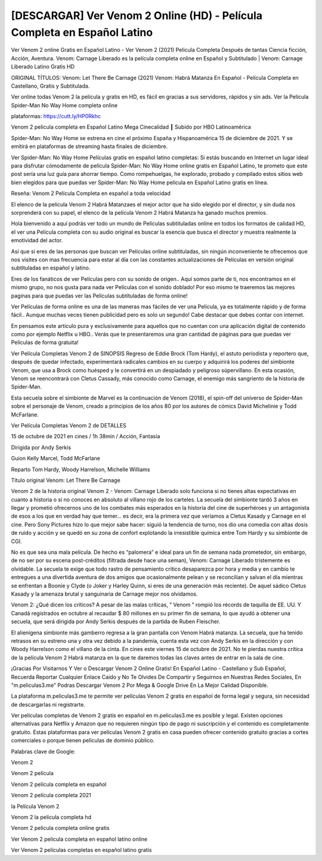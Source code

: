 [DESCARGAR] Ver Venom 2 Online (HD) - Película Completa en Español Latino
==============================================================================
Ver Venom 2 online Gratis en Español Latino - Ver Venom 2 (2021) Pelicula Completa Después de tantas Ciencia ficción, Acción, Aventura. Venom: Carnage Liberado es la película completa online en Español y Subtitulado | Venom: Carnage Liberado Latino Gratis HD

ORIGINAL TÍTULOS: Venom: Let There Be Carnage (2021) Venom: Habrá Matanza En Español - Película Completa en Castellano, Gratis y Subtitulada.

Ver online todas Venom 2 la película y gratis en HD, es fácil en gracias a sus servidores, rápidos y sin ads.
Ver la Película Spider-Man No Way Home completa online 


plataformas: https://cutt.ly/HP0Rkhc


Venom 2 pelicula completa en Español Latino Mega Cinecalidad ┃ Subido por HBO Latinoamérica

Spider-Man: No Way Home se estrena en cine el próximo España y Hispanoamérica 15 de diciembre de 2021. Y se emitirá en plataformas de streaming hasta finales de diciembre.

Ver Spider-Man: No Way Home Películas gratis en español latino completas: Si estás buscando en Internet un lugar ideal para disfrutar cómodamente de película Spider-Man: No Way Home online gratis en Español Latino, te prometo que este post sería una luz guía para ahorrar tiempo. Como rompehuelgas, he explorado, probado y compilado estos sitios web bien elegidos para que puedas ver Spider-Man: No Way Home película en Español Latino gratis en línea.



Reseña: Venom 2 Película Completa en español a toda velocidad

El elenco de la película Venom 2 Habrá Matanzaes el mejor actor que ha sido elegido por el director, y sin duda nos sorprenderá con su papel, el elenco de la película Venom 2 Habrá Matanza ha ganado muchos premios.

Hola bienvenido a aquí podrás ver todo un mundo de Películas subtituladas online en todos los formatos de calidad HD, el ver una Película completa con su audio original es buscar la esencia que busca el director y muestra realmente la emotividad del actor.

Así que si eres de las personas que buscan ver Películas online subtituladas, sin ningún inconveniente te ofrecemos que nos visites con mas frecuencia para estar al día con las constantes actualizaciones de Películas en versión original subtituladas en español y latino.

Eres de los fanáticos de ver Películas pero con su sonido de origen.. Aquí somos parte de ti, nos encontramos en el mismo grupo, no nos gusta para nada ver Películas con el sonido doblado! Por eso mismo te traeremos las mejores paginas para que puedas ver las Películas subtituladas de forma online!

Ver Películas de forma online es una de las maneras mas fáciles de ver una Película, ya es totalmente rápido y de forma fácil.. Aunque muchas veces tienen publicidad pero es solo un segundo! Cabe destacar que debes contar con internet.

En pensamos este articulo pura y exclusivamente para aquellos que no cuentan con una aplicación digital de contenido como por ejemplo Netflix u HBO.. Verás que te presentaremos una gran cantidad de páginas para que puedas ver Películas de forma gratuita!


Ver Película Completas Venom 2 de SINOPSIS
Regreso de Eddie Brock (Tom Hardy), el astuto periodista y reportero que, después de quedar infectado, experimentará radicales cambios en su cuerpo y adquirirá los poderes del simbionte Venom, que usa a Brock como huésped y le convertirá en un despiadado y peligroso súpervillano. En esta ocasión, Venom se reencontrará con Cletus Cassady, más conocido como Carnage, el enemigo más sangriento de la historia de Spider-Man. 

Esta secuela sobre el simbionte de Marvel es la continuación de Venom (2018), el spin-off del universo de Spider-Man sobre el personaje de Venom, creado a principios de los años 80 por los autores de cómics David Michelinie y Todd McFarlane.


Ver Película Completas Venom 2 de DETALLES

15 de octubre de 2021 en cines / 1h 38min / Acción, Fantasía

Dirigida por Andy Serkis

Guion Kelly Marcel, Todd McFarlane

Reparto Tom Hardy, Woody Harrelson, Michelle Williams

Título original Venom: Let There Be Carnage


Venom 2 de la historia original 
Venom 2 - Venom: Carnage Liberado solo funciona si no tienes altas expectativas en cuanto a historia o si no conoces en absoluto al villano rojo de los carteles. La secuela del simbionte tardó 3 años en llegar y prometió ofrecernos uno de los combates más esperados en la historia del cine de superhéroes y un antagonista de esos a los que en verdad hay que temer… es decir, era la primera vez que veríamos a Cletus Kasady y Carnage en el cine. Pero Sony Pictures hizo lo que mejor sabe hacer: siguió la tendencia de turno, nos dio una comedia con altas dosis de ruido y acción y se quedó en su zona de confort explotando la irresistible química entre Tom Hardy y su simbionte de CGI.

No es que sea una mala película. De hecho es “palomera” e ideal para un fin de semana nada prometedor, sin embargo, de no ser por su escena post-créditos (filtrada desde hace una seman), Venom: Carnage Liberado tristemente es olvidable. La secuela te exige que todo rastro de pensamiento crítico desaparezca por hora y media y en cambio te entregues a una divertida aventura de dos amigos que ocasionalmente pelean y se reconcilian y salvan el día mientras se enfrentan a Boonie y Clyde (o Joker y Harley Quinn, si eres de una generación más reciente). De aquel sádico Cletus Kasady y la amenaza brutal y sanguinaria de Carnage mejor nos olvidamos.


Venom 2: ¿Qué dicen los críticos?
A pesar de las malas críticas, ” Venom ” rompió los récords de taquilla de EE. UU. Y Canadá registrados en octubre al recaudar $ 80 millones en su primer fin de semana, lo que ayudó a obtener una secuela, que será dirigida por Andy Serkis después de la partida de Ruben Fleischer.

El alienígena simbionte más gamberro regresa a la gran pantalla con Venom Habrá matanza. La secuela, que ha tenido retrasos en su estreno una y otra vez debido a la pandemia, cuenta esta vez con Andy Serkis en la dirección y con Woody Harrelson como el villano de la cinta. En cines este viernes 15 de octubre de 2021. No te pierdas nuestra crítica de la película Venom 2 Habrá matanza en la que te daremos todas las claves antes de entrar en la sala de cine.


¡Gracias Por Visitarnos Y Ver o Descargar Venom 2 Online Gratis! En Español Latino - Castellano y Sub Español, Recuerda Reportar Cualquier Enlace Caido y No Te Olvides De Compartir y Seguirnos en Nuestras Redes Sociales, En "m.peliculas3.me" Podras Descargar Venom 2 Por Mega & Google Drive En La Mejor Calidad Disponible.

La plataforma m.peliculas3.me te permite ver películas Venom 2 gratis en español de forma legal y segura, sin necesidad de descargarlas ni registrarte.

Ver películas completas de Venom 2 gratis en español en m.peliculas3.me es posible y legal. Existen opciones alternativas para Netflix y Amazon que no requieren ningún tipo de pago ni suscripción y el contenido es completamente gratuito. Estas plataformas para ver películas Venom 2 gratis en casa pueden ofrecer contenido gratuito gracias a cortes comerciales o porque tienen películas de dominio público.

Palabras clave de Google:

Venom 2 

Venom 2 película

Venom 2 película completa en español

Venom 2 película completa 2021

la Película Venom 2

Venom 2 la película completa hd

Venom 2 pelicula completa online gratis

Ver Venom 2 pelicula completa en español latino online

Ver Venom 2 peliculas completas en español latino gratis

